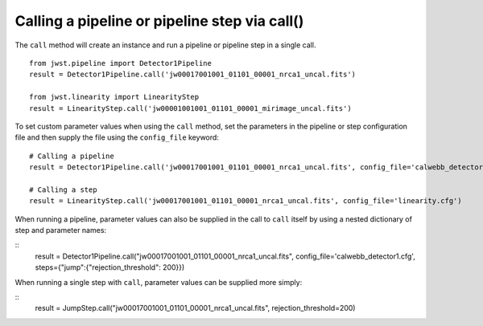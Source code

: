 .. _call-examples

Calling a pipeline or pipeline step via call()
==============================================

The ``call`` method will create an instance and run a pipeline or pipeline step
in a single call.

::

 from jwst.pipeline import Detector1Pipeline
 result = Detector1Pipeline.call('jw00017001001_01101_00001_nrca1_uncal.fits')

 from jwst.linearity import LinearityStep
 result = LinearityStep.call('jw00001001001_01101_00001_mirimage_uncal.fits')


To set custom parameter values when using the ``call`` method, set
the parameters in the pipeline or step configuration file and
then supply the file using the ``config_file`` keyword:
::

 # Calling a pipeline
 result = Detector1Pipeline.call('jw00017001001_01101_00001_nrca1_uncal.fits', config_file='calwebb_detector1.cfg')

 # Calling a step
 result = LinearityStep.call('jw00017001001_01101_00001_nrca1_uncal.fits', config_file='linearity.cfg')


When running a pipeline, parameter values can also be supplied in the call to ``call`` itself by using a nested dictionary of step and
parameter names:

::
 result = Detector1Pipeline.call("jw00017001001_01101_00001_nrca1_uncal.fits", config_file='calwebb_detector1.cfg', steps={"jump":{"rejection_threshold": 200}})

When running a single step with ``call``, parameter values can be supplied more simply:

::
 result = JumpStep.call("jw00017001001_01101_00001_nrca1_uncal.fits", rejection_threshold=200)
